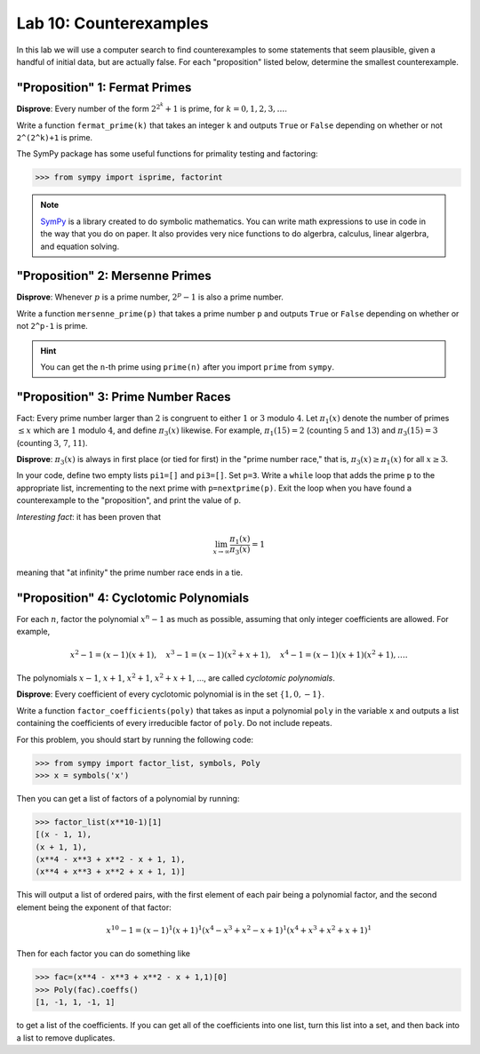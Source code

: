 

Lab 10: Counterexamples
=======================

In this lab we will use a computer search to find counterexamples to some statements that seem plausible, given a handful of initial data, but are actually false.
For each "proposition" listed below, determine the smallest counterexample.


"Proposition" 1: Fermat Primes
------------------------------

**Disprove**: Every number of the form :math:`2^{2^k}+1` is prime, for :math:`k=0,1,2,3,\ldots`.

Write a function ``fermat_prime(k)`` that takes an integer ``k`` and outputs ``True`` or ``False`` depending on whether or not ``2^(2^k)+1`` is prime.


The SymPy package has some useful functions for primality testing and factoring:

>>> from sympy import isprime, factorint

.. note::

   `SymPy <https://www.sympy.org/en/index.html>`_ is a library created to do symbolic mathematics. 
   You can write math expressions to use in code in the way that you do on paper.
   It also provides very nice functions to do algerbra, calculus, linear algerbra, and equation solving. 

"Proposition" 2: Mersenne Primes
--------------------------------

**Disprove**: Whenever :math:`p` is a prime number, :math:`2^p-1` is also a prime number.

Write a function ``mersenne_prime(p)`` that takes a prime number ``p`` and outputs ``True`` or ``False`` depending on whether or not ``2^p-1`` is prime.


.. hint::
   You can get the ``n``-th prime using ``prime(n)`` after you import ``prime`` from ``sympy``.


"Proposition" 3: Prime Number Races
-----------------------------------

Fact: Every prime number larger than :math:`2` is congruent to either :math:`1` or :math:`3` modulo :math:`4`.
Let :math:`\pi_1(x)` denote the number of primes :math:`\leq x` which are :math:`1` modulo :math:`4`, and define :math:`\pi_3(x)` likewise.
For example, :math:`\pi_1(15) = 2` (counting :math:`5` and :math:`13`) and :math:`\pi_3(15) = 3` (counting :math:`3`, :math:`7`, :math:`11`).

**Disprove**: :math:`\pi_3(x)` is always in first place (or tied for first) in the "prime number race," that is, :math:`\pi_3(x) \geq \pi_1(x)` for all :math:`x \geq 3`.

In your code, define two empty lists ``pi1=[]`` and ``pi3=[]``. Set ``p=3``.
Write a ``while`` loop that adds the prime ``p`` to the appropriate list, incrementing to the next prime with ``p=nextprime(p)``.
Exit the loop when you have found a counterexample to the "proposition", and print the value of ``p``.


*Interesting fact*: it has been proven that 

.. math::

   \lim_{x\to \infty} \frac{\pi_1(x)}{\pi_3(x)} = 1

meaning that "at infinity" the prime number race ends in a tie.

"Proposition" 4: Cyclotomic Polynomials
---------------------------------------

For each :math:`n`, factor the polynomial :math:`x^n-1` as much as possible, assuming that only integer coefficients are allowed.
For example,

.. math::
   x^2-1 = (x-1)(x+1), \quad x^3-1 = (x-1)(x^2+x+1), \quad x^4-1 = (x-1)(x+1)(x^2+1), \ldots.


The polynomials :math:`x-1`, :math:`x+1`, :math:`x^2+1`, :math:`x^2+x+1`, ..., are called *cyclotomic polynomials*.

**Disprove**: Every coefficient of every cyclotomic polynomial is in the set :math:`\{1,0,-1\}`.


Write a function ``factor_coefficients(poly)`` that takes as input a polynomial ``poly`` in the variable ``x`` and outputs a list containing the coefficients of every irreducible factor of ``poly``. Do not include repeats.


For this problem, you should start by running the following code:

>>> from sympy import factor_list, symbols, Poly
>>> x = symbols('x')

Then you can get a list of factors of a polynomial by running:

>>> factor_list(x**10-1)[1]
[(x - 1, 1),
(x + 1, 1),
(x**4 - x**3 + x**2 - x + 1, 1),
(x**4 + x**3 + x**2 + x + 1, 1)]

This will output a list of ordered pairs, with the first element of each pair being a polynomial factor, and the second element being the exponent of that factor:

.. math::
   x^{10} - 1 = (x-1)^1(x+1)^1(x^4-x^3+x^2-x+1)^1(x^4+x^3+x^2+x+1)^1


Then for each factor you can do something like

>>> fac=(x**4 - x**3 + x**2 - x + 1,1)[0]
>>> Poly(fac).coeffs()
[1, -1, 1, -1, 1]

to get a list of the coefficients. 
If you can get all of the coefficients into one list, turn this list into a set, and then back into a list to remove duplicates.




